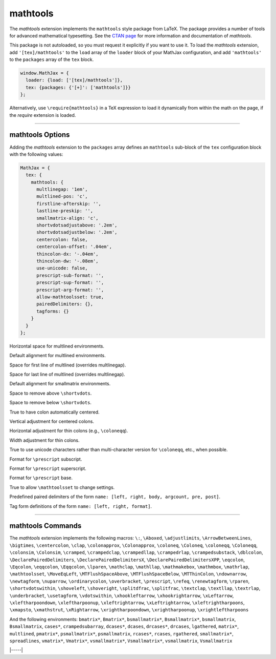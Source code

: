 .. _tex-mathtools:

#########
mathtools
#########


The `mathtools` extension implements the ``mathtools`` style package from
LaTeX. The package provides a number of tools for advanced mathematical
typesetting. See the `CTAN page <https://www.ctan.org/pkg/mathtools>`__ for
more information and documentation of `mathtools`.

This package is not autoloaded, so you must request it explicitly if you want to use it.
To load the `mathtools` extension, add ``'[tex]/mathtools'`` to the ``load`` array of the ``loader`` block of your
MathJax configuration, and add ``'mathtools'`` to the ``packages`` array of the ``tex`` block.


.. code-block:: javascript

   window.MathJax = {
     loader: {load: ['[tex]/mathtools']},
     tex: {packages: {'[+]': ['mathtools']}}
   };



Alternatively, use ``\require{mathtools}`` in a TeX expression to load it
dynamically from within the math on the page, if the `require`
extension is loaded.

-----


.. _tex-mathtools-options:


mathtools Options
-----------------

Adding the `mathtools` extension to the ``packages`` array defines an
``mathtools`` sub-block of the ``tex`` configuration block with the
following values:

.. code-block:: javascript

  MathJax = {
    tex: {
      mathtools: {
        multlinegap: '1em',
        multlined-pos: 'c',
        firstline-afterskip: '',
        lastline-preskip: '',
        smallmatrix-align: 'c',
        shortvdotsadjustabove: '.2em',
        shortvdotsadjustbelow: '.2em',
        centercolon: false,
        centercolon-offset: '.04em',
        thincolon-dx: '-.04em',
        thincolon-dw: '-.08em',
        use-unicode: false,
        prescript-sub-format: '',
        prescript-sup-format: '',
        prescript-arg-format: '',
        allow-mathtoolsset: true,
        pairedDelimiters: {},
        tagforms: {}
      }
    }
  };


.. _tex-mathtools-multlinegap:
.. describe:: multlinegap: '1em'

Horizontal space for multlined environments.

.. _tex-mathtools-multlined-pos:
.. describe:: multlined-pos: 'c'

Default alignment for multlined environments.

.. _tex-mathtools-firstline-afterskip:
.. describe:: firstline-afterskip: ''

Space for first line of multlined (overrides multlinegap).

.. _tex-mathtools-lastline-preskip:
.. describe:: lastline-preskip: ''

Space for last line of multlined (overrides multlinegap).

.. _tex-mathtools-smallmatrix-align:
.. describe:: smallmatrix-align: 'c'

Default alignment for smallmatrix environments.

.. _tex-mathtools-shortvdotsadjustabove:
.. describe:: shortvdotsadjustabove: '.2em'

Space to remove above ``\shortvdots``.

.. _tex-mathtools-shortvdotsadjustbelow:
.. describe:: shortvdotsadjustbelow: '.2em'

Space to remove below ``\shortvdots``.

.. _tex-mathtools-centercolon:
.. describe:: centercolon: false

True to have colon automatically centered.

.. _tex-mathtools-centercolon-offset:
.. describe:: centercolon-offset: '.04em'

Vertical adjustment for centered colons.

.. _tex-mathtools-thincolon-dx:
.. describe:: thincolon-dx: '-.04em'

Horizontal adjustment for thin colons (e.g., ``\coloneqq``).

.. _tex-mathtools-thincolon-dw:
.. describe:: thincolon-dw: '-.08em'

Width adjustment for thin colons.

.. _tex-mathtools-use-unicode:
.. describe:: use-unicode: false

True to use unicode characters rather than multi-character version for ``\coloneqq``, etc., when possible.

.. _tex-mathtools-prescript-sub-format:
.. describe:: prescript-sub-format: ''

Format for ``\prescript`` subscript.

.. _tex-mathtools-prescript-sup-format:
.. describe:: prescript-sup-format: ''

Format for ``\prescript`` superscript.

.. _tex-mathtools-prescript-arg-format:
.. describe:: prescript-arg-format: ''

Format for ``\prescript`` base.

.. _tex-mathtools-allow-mathtoolsset:
.. describe:: allow-mathtoolsset: true

True to allow ``\mathtoolsset`` to change settings.

.. _tex-mathtools-pairedDelimiters:
.. describe:: pairedDelimiters: {}

Predefined paired delimiters of the form ``name: [left, right, body, argcount, pre, post]``.

.. _tex-mathtools-tagforms:
.. describe:: tagforms: {}

Tag form definitions of the form ``name: [left, right, format]``.

-----


.. _tex-mathtools-commands:


mathtools Commands
------------------

The `mathtools` extension implements the following macros:
``\:``, ``\Aboxed``, ``\adjustlimits``, ``\ArrowBetweenLines``, ``\bigtimes``, ``\centercolon``, ``\clap``, ``\colonapprox``, ``\Colonapprox``, ``\coloneq``, ``\Coloneq``, ``\coloneqq``, ``\Coloneqq``, ``\colonsim``, ``\Colonsim``, ``\cramped``, ``\crampedclap``, ``\crampedllap``, ``\crampedrlap``, ``\crampedsubstack``, ``\dblcolon``, ``\DeclarePairedDelimiters``, ``\DeclarePairedDelimitersX``, ``\DeclarePairedDelimitersXPP``, ``\eqcolon``, ``\Eqcolon``, ``\eqqcolon``, ``\Eqqcolon``, ``\lparen``, ``\mathclap``, ``\mathllap``, ``\mathmakebox``, ``\mathmbox``, ``\mathrlap``, ``\mathtoolsset``, ``\MoveEqLeft``, ``\MTFlushSpaceAbove``, ``\MTFlushSpaceBelow``, ``\MTThinColon``, ``\ndownarrow``, ``\newtagform``, ``\nuparrow``, ``\ordinarycolon``, ``\overbracket``, ``\prescript``, ``\refeq``, ``\renewtagform``, ``\rparen``, ``\shortvdotswithin``, ``\shoveleft``, ``\shoveright``, ``\splitdfrac``, ``\splitfrac``, ``\textclap``, ``\textllap``, ``\textrlap``, ``\underbracket``, ``\usetagform``, ``\vdotswithin``, ``\xhookleftarrow``, ``\xhookrightarrow``, ``\xLeftarrow``, ``\xleftharpoondown``, ``\xleftharpoonup``, ``\xleftrightarrow``, ``\xLeftrightarrow``, ``\xleftrightharpoons``, ``\xmapsto``, ``\xmathstrut``, ``\xRightarrow``, ``\xrightharpoondown``, ``\xrightharpoonup``, ``\xrightleftharpoons``

And the following environments:
``bmatrix*``, ``Bmatrix*``, ``bsmallmatrix*``, ``Bsmallmatrix*``, ``bsmallmatrix``, ``Bsmallmatrix``, ``cases*``, ``crampedsubarray``, ``dcases*``, ``dcases``, ``drcases*``, ``drcases``, ``lgathered``, ``matrix*``, ``multlined``, ``pmatrix*``, ``psmallmatrix*``, ``psmallmatrix``, ``rcases*``, ``rcases``, ``rgathered``, ``smallmatrix*``, ``spreadlines``, ``vmatrix*``, ``Vmatrix*``, ``vsmallmatrix*``, ``Vsmallmatrix*``, ``vsmallmatrix``, ``Vsmallmatrix``


|-----|
